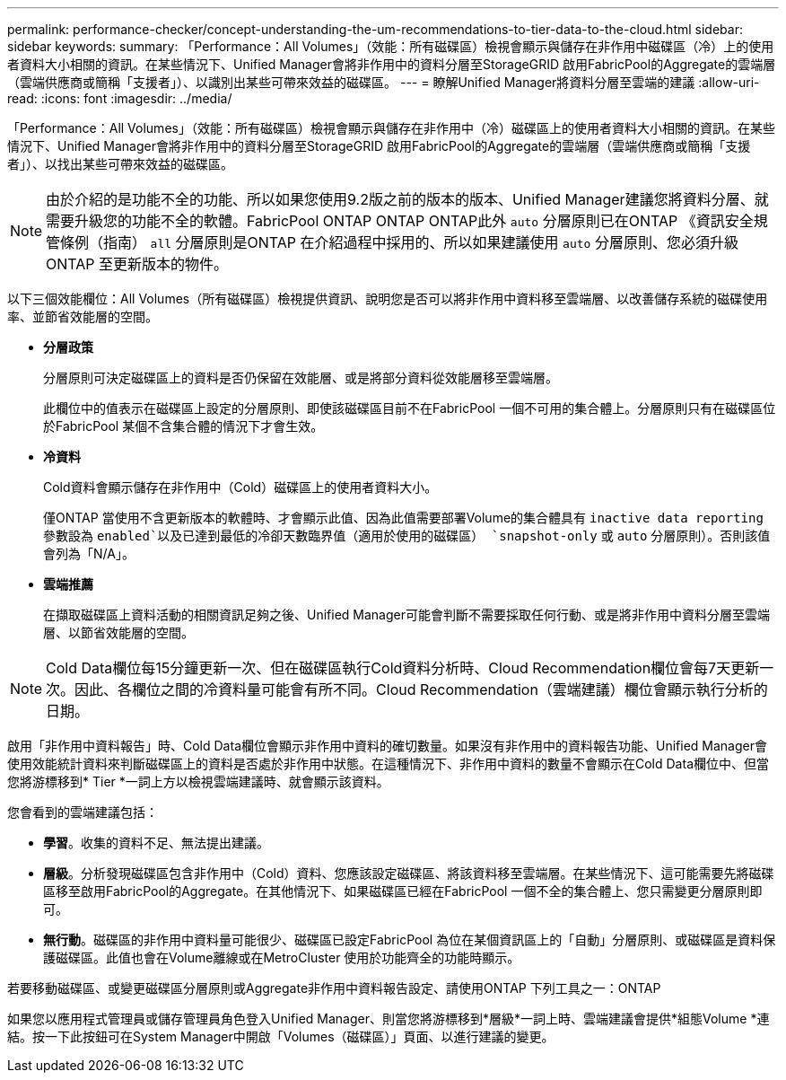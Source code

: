 ---
permalink: performance-checker/concept-understanding-the-um-recommendations-to-tier-data-to-the-cloud.html 
sidebar: sidebar 
keywords:  
summary: 「Performance：All Volumes」（效能：所有磁碟區）檢視會顯示與儲存在非作用中磁碟區（冷）上的使用者資料大小相關的資訊。在某些情況下、Unified Manager會將非作用中的資料分層至StorageGRID 啟用FabricPool的Aggregate的雲端層（雲端供應商或簡稱「支援者」）、以識別出某些可帶來效益的磁碟區。 
---
= 瞭解Unified Manager將資料分層至雲端的建議
:allow-uri-read: 
:icons: font
:imagesdir: ../media/


[role="lead"]
「Performance：All Volumes」（效能：所有磁碟區）檢視會顯示與儲存在非作用中（冷）磁碟區上的使用者資料大小相關的資訊。在某些情況下、Unified Manager會將非作用中的資料分層至StorageGRID 啟用FabricPool的Aggregate的雲端層（雲端供應商或簡稱「支援者」）、以找出某些可帶來效益的磁碟區。

[NOTE]
====
由於介紹的是功能不全的功能、所以如果您使用9.2版之前的版本的版本、Unified Manager建議您將資料分層、就需要升級您的功能不全的軟體。FabricPool ONTAP ONTAP ONTAP此外 `auto` 分層原則已在ONTAP 《資訊安全規管條例（指南） `all` 分層原則是ONTAP 在介紹過程中採用的、所以如果建議使用 `auto` 分層原則、您必須升級ONTAP 至更新版本的物件。

====
以下三個效能欄位：All Volumes（所有磁碟區）檢視提供資訊、說明您是否可以將非作用中資料移至雲端層、以改善儲存系統的磁碟使用率、並節省效能層的空間。

* *分層政策*
+
分層原則可決定磁碟區上的資料是否仍保留在效能層、或是將部分資料從效能層移至雲端層。

+
此欄位中的值表示在磁碟區上設定的分層原則、即使該磁碟區目前不在FabricPool 一個不可用的集合體上。分層原則只有在磁碟區位於FabricPool 某個不含集合體的情況下才會生效。

* *冷資料*
+
Cold資料會顯示儲存在非作用中（Cold）磁碟區上的使用者資料大小。

+
僅ONTAP 當使用不含更新版本的軟體時、才會顯示此值、因為此值需要部署Volume的集合體具有 `inactive data reporting` 參數設為 `enabled`以及已達到最低的冷卻天數臨界值（適用於使用的磁碟區） `snapshot-only` 或 `auto` 分層原則）。否則該值會列為「N/A」。

* *雲端推薦*
+
在擷取磁碟區上資料活動的相關資訊足夠之後、Unified Manager可能會判斷不需要採取任何行動、或是將非作用中資料分層至雲端層、以節省效能層的空間。



[NOTE]
====
Cold Data欄位每15分鐘更新一次、但在磁碟區執行Cold資料分析時、Cloud Recommendation欄位會每7天更新一次。因此、各欄位之間的冷資料量可能會有所不同。Cloud Recommendation（雲端建議）欄位會顯示執行分析的日期。

====
啟用「非作用中資料報告」時、Cold Data欄位會顯示非作用中資料的確切數量。如果沒有非作用中的資料報告功能、Unified Manager會使用效能統計資料來判斷磁碟區上的資料是否處於非作用中狀態。在這種情況下、非作用中資料的數量不會顯示在Cold Data欄位中、但當您將游標移到* Tier *一詞上方以檢視雲端建議時、就會顯示該資料。

您會看到的雲端建議包括：

* *學習*。收集的資料不足、無法提出建議。
* *層級*。分析發現磁碟區包含非作用中（Cold）資料、您應該設定磁碟區、將該資料移至雲端層。在某些情況下、這可能需要先將磁碟區移至啟用FabricPool的Aggregate。在其他情況下、如果磁碟區已經在FabricPool 一個不全的集合體上、您只需變更分層原則即可。
* *無行動*。磁碟區的非作用中資料量可能很少、磁碟區已設定FabricPool 為位在某個資訊區上的「自動」分層原則、或磁碟區是資料保護磁碟區。此值也會在Volume離線或在MetroCluster 使用於功能齊全的功能時顯示。


若要移動磁碟區、或變更磁碟區分層原則或Aggregate非作用中資料報告設定、請使用ONTAP 下列工具之一：ONTAP

如果您以應用程式管理員或儲存管理員角色登入Unified Manager、則當您將游標移到*層級*一詞上時、雲端建議會提供*組態Volume *連結。按一下此按鈕可在System Manager中開啟「Volumes（磁碟區）」頁面、以進行建議的變更。

